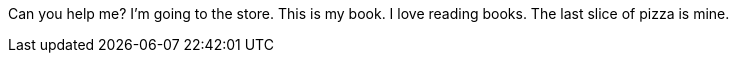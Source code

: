 Can you help me?
I'm going to the store.
This is my book.
I love reading books.
The last slice of pizza is mine.